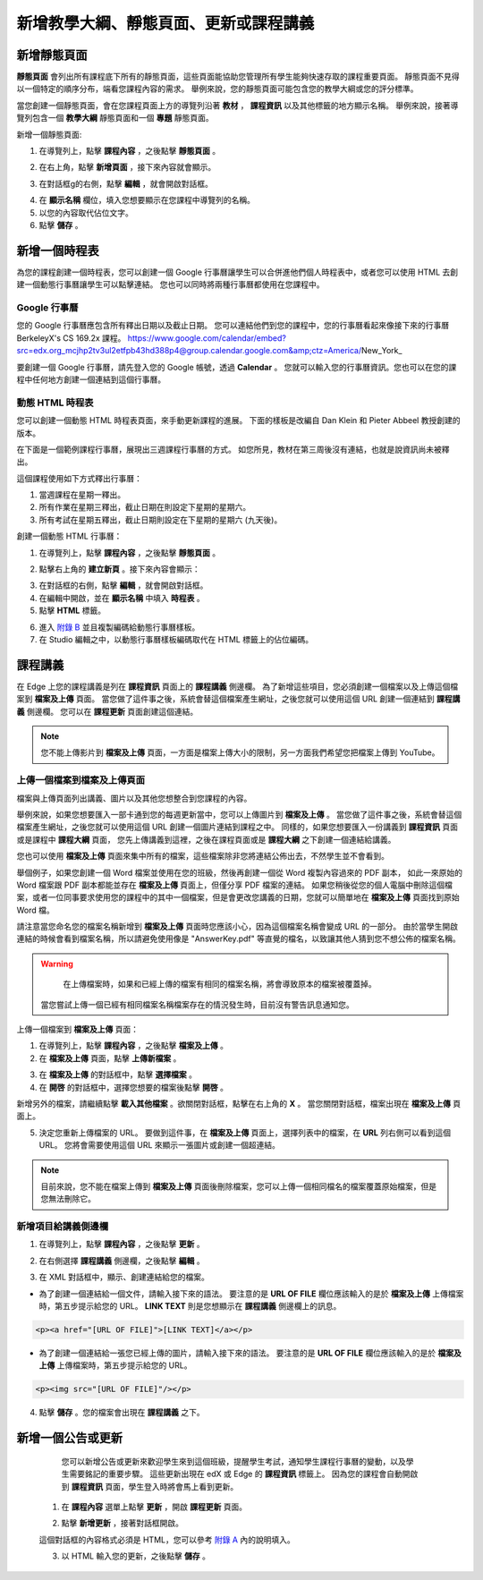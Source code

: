 *********************************
新增教學大綱、靜態頁面、更新或課程講義
*********************************


新增靜態頁面
***********

**靜態頁面** 會列出所有課程底下所有的靜態頁面，這些頁面能協助您管理所有學生能夠快速存取的課程重要頁面。
靜態頁面不見得以一個特定的順序分布，端看您課程內容的需求。
舉例來說，您的靜態頁面可能包含您的教學大綱或您的評分標準。


.. image:: Images/image155.png

當您創建一個靜態頁面，會在您課程頁面上方的導覽列沿著 **教材** ， **課程資訊** 以及其他標籤的地方顯示名稱。
舉例來說，接著導覽列包含一個 **教學大綱** 靜態頁面和一個 **專題** 靜態頁面。


.. image:: Images/image157.png
    

新增一個靜態頁面:

1. 在導覽列上，點擊 **課程內容** ，之後點擊 **靜態頁面** 。

.. image:: Images/image159.png


2. 在右上角，點擊 **新增頁面** ，接下來內容就會顯示。

.. image:: Images/image161.png


3. 在對話框g的右側，點擊 **編輯** ，就會開啟對話框。

.. image:: Images/image163.png

4. 在 **顯示名稱** 欄位，填入您想要顯示在您課程中導覽列的名稱。


5. 以您的內容取代佔位文字。

6. 點擊 **儲存** 。


新增一個時程表
************


為您的課程創建一個時程表，您可以創建一個 Google 行事曆讓學生可以合併進他們個人時程表中，或者您可以使用 HTML 去創建一個動態行事曆讓學生可以點擊連結。
您也可以同時將兩種行事曆都使用在您課程中。


Google 行事曆
============

您的 Google 行事曆應包含所有釋出日期以及截止日期。
您可以連結他們到您的課程中，您的行事曆看起來像接下來的行事曆 BerkeleyX's CS 169.2x 課程。
https://www.google.com/calendar/embed?src=edx.org_mcjhp2tv3ul2etfpb43hd388p4@group.calendar.google.com&amp;ctz=America/New_York_

.. image:: Images/image165.png


要創建一個 Google 行事曆，請先登入您的 Google 帳號，透過 **Calendar** 。
您就可以輸入您的行事曆資訊。您也可以在您的課程中任何地方創建一個連結到這個行事曆。


動態 HTML 時程表
===============

您可以創建一個動態 HTML 時程表頁面，來手動更新課程的進展。
下面的樣板是改編自 Dan Klein 和 Pieter Abbeel 教授創建的版本。


在下面是一個範例課程行事曆，展現出三週課程行事曆的方式。
如您所見，教材在第三周後沒有連結，也就是說資訊尚未被釋出。


這個課程使用如下方式釋出行事曆：

1. 當週課程在星期一釋出。 
2. 所有作業在星期三釋出，截止日期在則設定下星期的星期六。
3. 所有考試在星期五釋出，截止日期則設定在下星期的星期六 (九天後)。


.. image:: Images/image285.png


創建一個動態 HTML 行事曆：

1. 在導覽列上，點擊 **課程內容** ，之後點擊 **靜態頁面** 。

.. image:: Images/image159.png

2. 點擊右上角的 **建立新頁** 。接下來內容會顯示：

.. image:: Images/image161.png

3. 在對話框的右側，點擊 **編輯** ，就會開啟對話框。

4. 在編輯中開啟，並在 **顯示名稱** 中填入 **時程表** 。

5. 點擊 **HTML** 標籤。
  
 
.. image:: Images/image163.png
  
 
6. 進入 `附錄 B <appendices/b.html>`_ 並且複製編碼給動態行事曆樣板。
  
 
7. 在 Studio 編輯之中，以動態行事曆樣板編碼取代在 HTML 標籤上的佔位編碼。
  
  
課程講義
*******
  
 
在 Edge 上您的課程講義是列在 **課程資訊** 頁面上的 **課程講義** 側邊欄。
為了新增這些項目，您必須創建一個檔案以及上傳這個檔案到 **檔案及上傳** 頁面。
當您做了這件事之後，系統會替這個檔案產生網址，之後您就可以使用這個 URL 創建一個連結到 **課程講義** 側邊欄。
您可以在 **課程更新** 頁面創建這個連結。

  
.. note::
	
    您不能上傳影片到 **檔案及上傳** 頁面，一方面是檔案上傳大小的限制，另一方面我們希望您把檔案上傳到 YouTube。


上傳一個檔案到檔案及上傳頁面
========================
  
 
檔案與上傳頁面列出講義、圖片以及其他您想整合到您課程的內容。

  
.. image:: Images/image160.png
  
 
舉例來說，如果您想要匯入一部卡通到您的每週更新當中，您可以上傳圖片到 **檔案及上傳** 。
當您做了這件事之後，系統會替這個檔案產生網址，之後您就可以使用這個 URL 創建一個圖片連結到課程之中。
同樣的，如果您想要匯入一份講義到 **課程資訊** 頁面或是課程中 **課程大綱** 頁面，
您先上傳講義到這裡，之後在課程頁面或是 **課程大綱** 之下創建一個連結給講義。

 
您也可以使用 **檔案及上傳** 頁面來集中所有的檔案，這些檔案除非您將連結公佈出去，不然學生並不會看到。
  

舉個例子，如果您創建一個 Word 檔案並使用在您的班級，然後再創建一個從 Word 複製內容過來的 PDF 副本，
如此一來原始的 Word 檔案跟 PDF 副本都能並存在 **檔案及上傳** 頁面上，但僅分享 PDF 檔案的連結。
如果您稍後從您的個人電腦中刪除這個檔案，或者一位同事要求使用您的課程中的其中一個檔案，但是會更改您講義的日期，您就可以簡單地在 **檔案及上傳** 頁面找到原始 Word 檔。
  
 
請注意當您命名您的檔案名稱新增到 **檔案及上傳** 頁面時您應該小心，因為這個檔案名稱會變成 URL 的一部分。
由於當學生開啟連結的時候會看到檔案名稱，所以請避免使用像是 "AnswerKey.pdf" 等直覺的檔名，以致讓其他人猜到您不想公佈的檔案名稱。
  
 
.. warning::

	在上傳檔案時，如果和已經上傳的檔案有相同的檔案名稱，將會導致原本的檔案被覆蓋掉。
  當您嘗試上傳一個已經有相同檔案名稱檔案存在的情況發生時，目前沒有警告訊息通知您。
	
        
 
上傳一個檔案到 **檔案及上傳** 頁面：
  
 
1. 在導覽列上，點擊 **課程內容** ，之後點擊 **檔案及上傳** 。
  
 
2. 在 **檔案及上傳** 頁面，點擊 **上傳新檔案** 。
  
 
.. image:: Images/image162.png
  
 
3. 在 **檔案及上傳** 的對話框中，點擊 **選擇檔案** 。
  
 
4. 在 **開啓** 的對話框中，選擇您想要的檔案後點擊 **開啓** 。
   
新增另外的檔案，請繼續點擊 **載入其他檔案** 。欲關閉對話框，點擊在右上角的 **X** 。
當您關閉對話框，檔案出現在 **檔案及上傳** 頁面上。
  
5. 決定您重新上傳檔案的 URL。
   要做到這件事，在 **檔案及上傳** 頁面上，選擇列表中的檔案，在 **URL** 列右側可以看到這個 URL。
   您將會需要使用這個 URL 來顯示一張圖片或創建一個超連結。

  
 
.. image:: Images/image164.png
  
 
.. note::

    目前來說，您不能在檔案上傳到 **檔案及上傳** 頁面後刪除檔案，您可以上傳一個相同檔名的檔案覆蓋原始檔案，但是您無法刪除它。
      
  
  
新增項目給講義側邊欄 
=================================
  
 
1. 在導覽列上，點擊 **課程內容** ，之後點擊 **更新** 。
  
 
.. image:: Images/image166.png
  
 
2. 在右側選擇 **課程講義** 側邊欄，之後點擊 **編輯** 。
  
 
.. image:: Images/image168.png
  
 
3. 在 XML 對話框中，顯示、創建連結給您的檔案。
  
 

* 為了創建一個連結給一個文件，請輸入接下來的語法。
  要注意的是 **URL OF FILE** 欄位應該輸入的是於 **檔案及上傳** 上傳檔案時，第五步提示給您的 URL。
  **LINK TEXT** 則是您想顯示在 **課程講義** 側邊欄上的訊息。

.. code-block:: html

    <p><a href="[URL OF FILE]">[LINK TEXT]</a></p>


* 為了創建一個連結給一張您已經上傳的圖片，請輸入接下來的語法。
  要注意的是 **URL OF FILE** 欄位應該輸入的是於 **檔案及上傳** 上傳檔案時，第五步提示給您的 URL。

.. code-block:: html

    <p><img src="[URL OF FILE]"/></p>
 
  
 
4. 點擊 **儲存** 。您的檔案會出現在 **課程講義** 之下。
  
 
新增一個公告或更新
***************
  
 
	您可以新增公告或更新來歡迎學生來到這個班級，提醒學生考試，通知學生課程行事曆的變動，以及學生需要銘記的重要步驟。
	這些更新出現在 edX 或 Edge 的 **課程資訊** 標籤上。
	因為您的課程會自動開啟到 **課程資訊** 頁面，學生登入時將會馬上看到更新。
    
  
 
    1. 在 **課程內容** 選單上點擊 **更新** ，開啟 **課程更新** 頁面。
  
 
    .. image:: Images/image185.png

  
 
    2. 點擊 **新增更新** ，接著對話框開啟。
  
 
    .. image:: Images/image187.png
  
 
    這個對話框的內容格式必須是 HTML，您可以參考 `附錄 A <appendices/a.html>`_ 內的說明填入。
  
 
    3. 以 HTML 輸入您的更新，之後點擊 **儲存** 。
